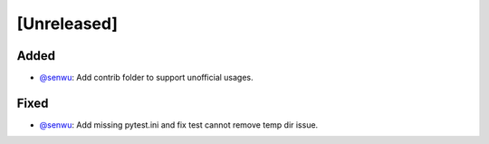 [Unreleased]
------------

Added
^^^^^
* `@senwu`_: Add contrib folder to support unofficial usages.

Fixed
^^^^^
* `@senwu`_: Add missing pytest.ini and fix test cannot remove temp dir issue.

..
  For convenience, all username links for contributors can be listed here

.. _@senwu: https://github.com/senwu
